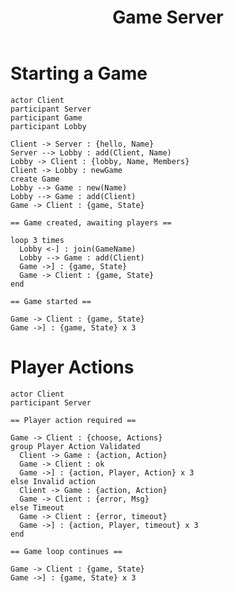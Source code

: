 #+TITLE: Game Server
#+STARTUP: indent
* Starting a Game
#+BEGIN_SRC plantuml :file gameserver.svg
  actor Client
  participant Server
  participant Game
  participant Lobby

  Client -> Server : {hello, Name}
  Server --> Lobby : add(Client, Name)
  Lobby -> Client : {lobby, Name, Members}
  Client -> Lobby : newGame
  create Game
  Lobby --> Game : new(Name)
  Lobby --> Game : add(Client)
  Game -> Client : {game, State}

  == Game created, awaiting players ==

  loop 3 times
    Lobby <-] : join(GameName)
    Lobby --> Game : add(Client)
    Game ->] : {game, State}
    Game -> Client : {game, State}
  end

  == Game started ==

  Game -> Client : {game, State}
  Game ->] : {game, State} x 3
#+END_SRC

#+RESULTS:
[[file:gameserver.svg]]
* Player Actions

#+BEGIN_SRC plantuml :file server-actions.svg
  actor Client
  participant Server

  == Player action required ==

  Game -> Client : {choose, Actions}
  group Player Action Validated
    Client -> Game : {action, Action}
    Game -> Client : ok
    Game ->] : {action, Player, Action} x 3
  else Invalid action
    Client -> Game : {action, Action}
    Game -> Client : {error, Msg}
  else Timeout
    Game -> Client : {error, timeout}
    Game ->] : {action, Player, timeout} x 3
  end

  == Game loop continues ==

  Game -> Client : {game, State}
  Game ->] : {game, State} x 3

#+END_SRC

#+RESULTS:
[[file:server-actions.svg]]
